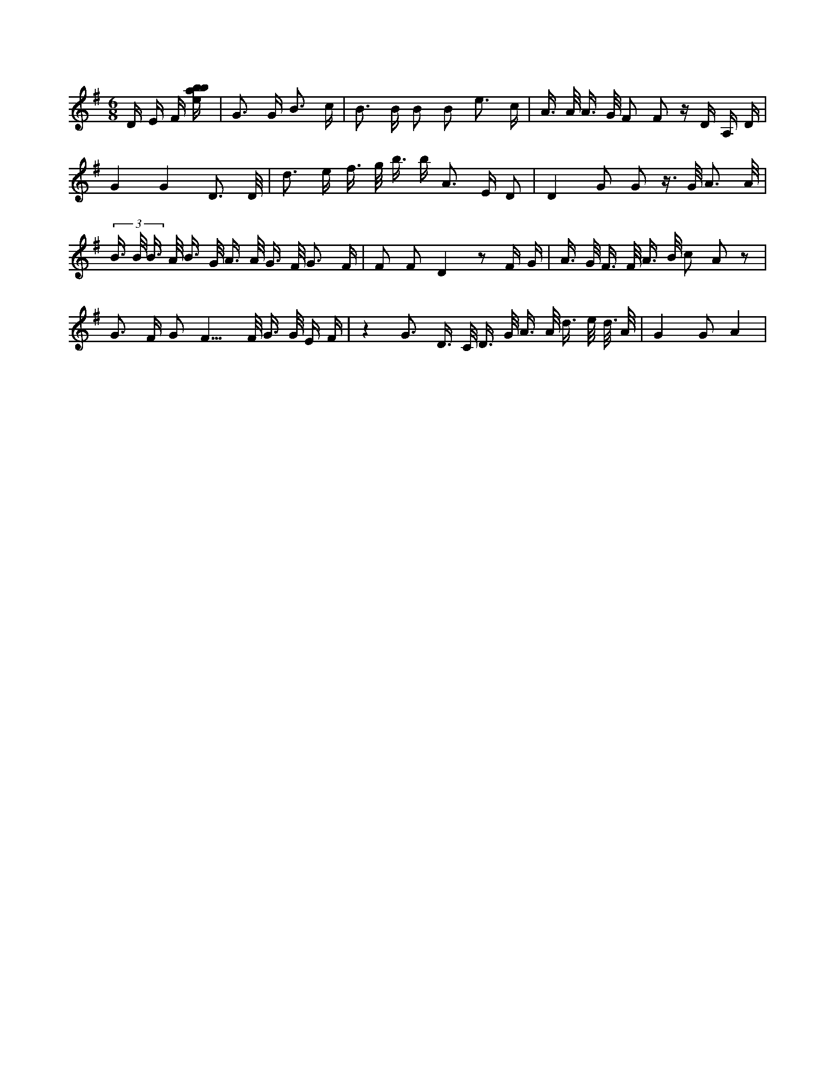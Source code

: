 X:644
L:1/16
M:6/8
K:Gclef
D E F [ebab] | G2 > G2 B3 c | B2 > B2 B2 B2 e3 c | A > A A > G F2 F2 z D A, D | G4 G4 D3 /2 D/2 | d2 > e2 f > g b > b2 A2 > E2 D2 | D4 G2 G2 z > G A3 /2 A/2 | (3 B > B B > A B > G A > A G > F G3 F | F2 F2 D4 z2 F G | A > G F > F A > B c2 A2 z2 | G2 > F2 G4 < F2 > F G > G E F | z4 G3 D > C D > G A > A d > e d/2 > A | G4 G2 A4 |
